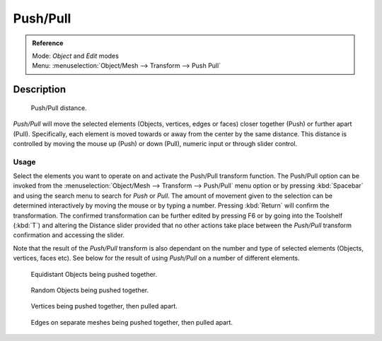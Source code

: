 
*********
Push/Pull
*********

.. admonition:: Reference
   :class: refbox

   | Mode:     *Object* and *Edit* modes
   | Menu:     :menuselection:`Object/Mesh --> Transform --> Push Pull`


Description
===========

.. figure:: /images/3D_interaction-Transformations-Advanced-Push_Pull_toolshelf-f6.jpg
   :width: 150px

   Push/Pull distance.


*Push/Pull* will move the selected elements (Objects, vertices, edges or faces)
closer together (Push) or further apart (Pull).
Specifically, each element is moved towards or away from the center by the same distance.
This distance is controlled by moving the mouse up (Push) or down (Pull), numeric input or through slider control.


Usage
-----

Select the elements you want to operate on and activate the Push/Pull transform function. The
Push/Pull option can be invoked from the :menuselection:`Object/Mesh --> Transform --> Push/Pull` menu option
or by pressing :kbd:`Spacebar` and using the search menu to search for *Push* or
*Pull*. The amount of movement given to the selection can be determined
interactively by moving the mouse or by typing a number.
Pressing :kbd:`Return` will confirm the transformation. The confirmed transformation can
be further edited by pressing F6 or by going into the Toolshelf (:kbd:`T`) and altering
the Distance slider provided that no other actions take place between the
*Push/Pull* transform confirmation and accessing the slider.

Note that the result of the *Push/Pull* transform is also dependant on the number
and type of selected elements (Objects, vertices, faces etc).
See below for the result of using *Push/Pull* on a number of different elements.


.. figure:: /images/3D_interaction-Transformations-Advanced-Push_Pull_equidistant_objects.jpg
   :width: 640px

   Equidistant Objects being pushed together.


.. figure:: /images/3D_interaction-Transformations-Advanced-Push_Pull_random_objects.jpg
   :width: 640px

   Random Objects being pushed together.


.. figure:: /images/3D_interaction-Transformations-Advanced-Push_Pull_vertices-push-pull.jpg
   :width: 640px

   Vertices being pushed together, then pulled apart.


.. figure:: /images/3D_interaction-Transformations-Advanced-Push_Pull_edges-push-pull.jpg
   :width: 640px

   Edges on separate meshes being pushed together, then pulled apart.
